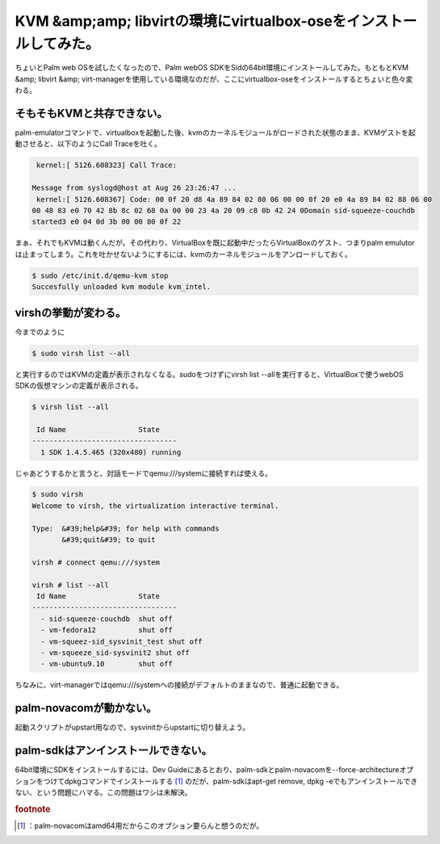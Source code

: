 ﻿KVM &amp;amp; libvirtの環境にvirtualbox-oseをインストールしてみた。
##############################################################################################


ちょいとPalm web OSを試したくなったので、Palm webOS SDKをSidの64bit環境にインストールしてみた。もともとKVM &amp; libvirt &amp; virt-managerを使用している環境なのだが、ここにvirtualbox-oseをインストールするとちょいと色々変わる。

そもそもKVMと共存できない。
**************************************************************************


palm-emulatorコマンドで、virtualboxを起動した後、kvmのカーネルモジュールがロードされた状態のまま、KVMゲストを起動させると、以下のようにCall Traceを吐く。

.. code-block:: none

    kernel:[ 5126.608323] Call Trace:
   
   Message from syslogd@host at Aug 26 23:26:47 ...
    kernel:[ 5126.608367] Code: 00 0f 20 d8 4a 89 84 02 80 06 00 00 0f 20 e0 4a 89 84 02 88 06 00 
   00 48 83 e0 70 42 8b 8c 02 68 0a 00 00 23 4a 20 09 c8 0b 42 24 0Domain sid-squeeze-couchdb 
   started3 e0 04 0d 3b 00 00 80 0f 22 


まぁ、それでもKVMは動くんだが。その代わり、VirtualBoxを既に起動中だったらVirtualBoxのゲスト、つまりpalm emulutorは止まってしまう。これを吐かせないようにするには、kvmのカーネルモジュールをアンロードしておく。

.. code-block:: none

   $ sudo /etc/init.d/qemu-kvm stop
   Succesfully unloaded kvm module kvm_intel.



virshの挙動が変わる。
******************************************************


今までのように

.. code-block:: none

   $ sudo virsh list --all


と実行するのではKVMの定義が表示されなくなる。sudoをつけずにvirsh list --allを実行すると、VirtualBoxで使うwebOS SDKの仮想マシンの定義が表示される。

.. code-block:: none

   $ virsh list --all
   
    Id Name                 State
   ----------------------------------
     1 SDK 1.4.5.465 (320x480) running


じゃあどうするかと言うと、対話モードでqemu:///systemに接続すれば使える。

.. code-block:: none

   $ sudo virsh
   Welcome to virsh, the virtualization interactive terminal.
   
   Type:  &#39;help&#39; for help with commands
          &#39;quit&#39; to quit
   
   virsh # connect qemu:///system
   
   virsh # list --all
    Id Name                 State
   ----------------------------------
     - sid-squeeze-couchdb  shut off
     - vm-fedora12          shut off
     - vm-squeez-sid_sysvinit_test shut off
     - vm-squeeze_sid-sysvinit2 shut off
     - vm-ubuntu9.10        shut off
   


ちなみに、virt-managerではqemu:///systemへの接続がデフォルトのままなので、普通に起動できる。

palm-novacomが動かない。
********************************************************


起動スクリプトがupstart用なので、sysvinitからupstartに切り替えよう。

palm-sdkはアンインストールできない。
************************************************************************************************

64bit環境にSDKをインストールするには、Dev Guideにあるとおり、palm-sdkとpalm-novacomを--force-architectureオプションをつけてdpkgコマンドでインストールする [#]_ のだが、palm-sdkはapt-get remove, dpkg -eでもアンインストールできない、という問題にハマる。この問題はワシは未解決。


.. rubric:: footnote

.. [#] ：palm-novacomはamd64用だからこのオプション要らんと想うのだが。



.. author:: mkouhei
.. categories:: Debian, Unix/Linux, gadget, virt., computer, 
.. tags::



